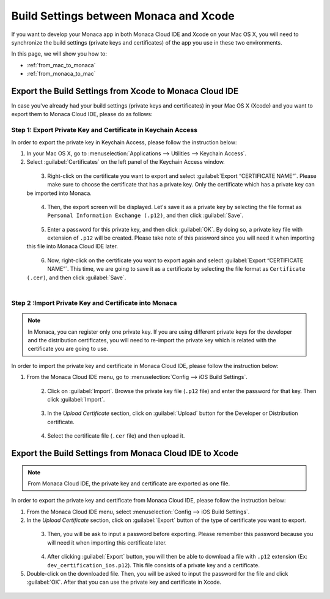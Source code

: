 .. _import_export_certificates_and_private_keys:

================================================================================
Build Settings between Monaca and Xcode
================================================================================

.. rst-class:: right-menu


If you want to develop your Monaca app in both Monaca Cloud IDE and Xcode on your Mac OS X, you will need to synchronize the build settings (private keys and certificates) of the app you use in these two environments.


In this page, we will show you how to: 

- :ref:`from_mac_to_monaca`
- :ref:`from_monaca_to_mac`


.. _from_mac_to_monaca:

Export the Build Settings from Xcode to Monaca Cloud IDE
================================================================================

In case you've already had your build settings (private keys and certificates) in your Mac OS X (Xcode) and you want to export them to Monaca Cloud IDE, please do as follows:

.. _export_with_keychain: 

Step 1: Export Private Key and Certificate in Keychain Access
^^^^^^^^^^^^^^^^^^^^^^^^^^^^^^^^^^^^^^^^^^^^^^^^^^^^^^^^^^^^^^^^^^^^^^^

In order to export the private key in Keychain Access, please follow the instruction below:

1. In your Mac OS X, go to :menuselection:`Applications --> Utilities --> Keychain Access`.

2. Select :guilabel:`Certificates` on the left panel of the Keychain Access window.

  .. figure:: images/import_export/1.png
    :width: 600px
    :align: left

  .. rst-class:: clear

3. Right-click on the certificate you want to export and select :guilabel:`Export “CERTIFICATE NAME”`. Please make sure to choose the certificate that has a private key. Only the certificate which has a private key can be imported into Monaca. 

  .. figure:: images/import_export/2.png
    :width: 600px
    :align: left

  .. rst-class:: clear

4. Then, the export screen will be displayed. Let's save it as a private key by selecting the file format as ``Personal Information Exchange (.p12)``, and then click :guilabel:`Save`.

  .. figure:: images/import_export/3.png
    :width: 500px
    :align: left

  .. rst-class:: clear

5. Enter a password for this private key, and then click :guilabel:`OK`. By doing so, a private key file with extension of ``.p12`` will be created. Please take note of this password since you will need it when importing this file into Monaca Cloud IDE later.

  .. figure:: images/import_export/4.png
    :width: 300px
    :align: left

  .. rst-class:: clear

6. Now, right-click on the certificate you want to export again and select :guilabel:`Export “CERTIFICATE NAME”`. This time, we are going to save it as a certificate by selecting the file format as ``Certificate (.cer)``, and then click :guilabel:`Save`.

  .. figure:: images/import_export/5.png
    :width: 500px
    :align: left

  .. rst-class:: clear


.. _import_into_monaca: 

Step 2 :Import Private Key and Certificate into Monaca
^^^^^^^^^^^^^^^^^^^^^^^^^^^^^^^^^^^^^^^^^^^^^^^^^^^^^^^^^^^^^

.. note:: In Monaca, you can register only one private key. If you are using different private keys for the developer and the distribution certificates, you will need to re-import the private key which is related with the certificate you are going to use.

In order to import the private key and certificate in Monaca Cloud IDE, please follow the instruction below:

1. From the Monaca Cloud IDE menu, go to :menuselection:`Config --> iOS Build Settings`.

  .. figure:: images/import_export/6.png
    :width: 600px
    :align: left

  .. rst-class:: clear


2. Click on :guilabel:`Import`. Browse the private key file (``.p12`` file) and enter the password for that key. Then click :guilabel:`Import`.

  .. figure:: images/import_export/7.png
    :width: 300px
    :align: left

  .. rst-class:: clear


3. In the *Upload Certificate* section, click on :guilabel:`Upload` button for the Developer or Distribution certificate. 

  .. figure:: images/import_export/8.png
    :width: 500px
    :align: left

  .. rst-class:: clear

4. Select the certificate file (``.cer`` file) and then upload it.


.. _from_monaca_to_mac: 

Export the Build Settings from Monaca Cloud IDE to Xcode
======================================================================

.. note:: From Monaca Cloud IDE, the private key and certificate are exported as one file.

In order to export the private key and certificate from Monaca Cloud IDE, please follow the instruction below:

1. From the Monaca Cloud IDE menu, select :menuselection:`Config --> iOS Build Settings`.

2. In the *Upload Certificate* section, click on :guilabel:`Export` button of the type of certificate you want to export.

  .. figure:: images/import_export/9.png
    :width: 500px
    :align: left

  .. rst-class:: clear

3. Then, you will be ask to input a password before exporting. Please remember this password because you will need it when importing this certificate later.

  .. figure:: images/import_export/10.png
    :width: 400px
    :align: left

  .. rst-class:: clear

4. After clicking :guilabel:`Export` button, you will then be able to download a file with ``.p12`` extension (Ex: ``dev_certification_ios.p12``). This file consists of a private key and a certificate.

5. Double-click on the downloaded file. Then, you will be asked to input the password for the file and click :guilabel:`OK`. After that you can use the private key and certificate in Xcode.

  .. figure:: images/import_export/11.png
    :width: 300px
    :align: left

  .. rst-class:: clear


.. seealso::

  *See Also*

  - :ref:`building_for_ios`
